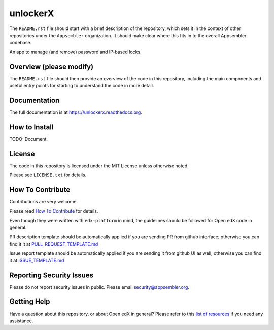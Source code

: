 unlockerX
=============================

|travis-badge| |codecov-badge| |doc-badge| |license-badge|

The ``README.rst`` file should start with a brief description of the repository,
which sets it in the context of other repositories under the ``Appsembler``
organization. It should make clear where this fits in to the overall Appsembler
codebase.

An app to manage (and remove) password and IP-based locks.

Overview (please modify)
------------------------

The ``README.rst`` file should then provide an overview of the code in this
repository, including the main components and useful entry points for starting
to understand the code in more detail.

Documentation
-------------

The full documentation is at https://unlockerx.readthedocs.org.

How to Install
--------------

TODO: Document.

License
-------

The code in this repository is licensed under the MIT License unless
otherwise noted.

Please see ``LICENSE.txt`` for details.

How To Contribute
-----------------

Contributions are very welcome.

Please read `How To Contribute <https://github.com/edx/edx-platform/blob/master/CONTRIBUTING.rst>`_ for details.

Even though they were written with ``edx-platform`` in mind, the guidelines
should be followed for Open edX code in general.

PR description template should be automatically applied if you are sending PR from github interface; otherwise you
can find it it at `PULL_REQUEST_TEMPLATE.md <https://github.com/appsembler/unlockerX/blob/master/.github/PULL_REQUEST_TEMPLATE.md>`_

Issue report template should be automatically applied if you are sending it from github UI as well; otherwise you
can find it at `ISSUE_TEMPLATE.md <https://github.com/appsembler/unlockerX/blob/master/.github/ISSUE_TEMPLATE.md>`_

Reporting Security Issues
-------------------------

Please do not report security issues in public. Please email security@appsembler.org.

Getting Help
------------

Have a question about this repository, or about Open edX in general?  Please
refer to this `list of resources`_ if you need any assistance.

.. _list of resources: https://open.edx.org/getting-help


.. |travis-badge| image:: https://travis-ci.org/appsembler/unlockerX.svg?branch=master
    :target: https://travis-ci.org/appsembler/unlockerX
    :alt: Travis

.. |codecov-badge| image:: http://codecov.io/github/appsembler/unlockerX/coverage.svg?branch=master
    :target: http://codecov.io/github/appsembler/unlockerX?branch=master
    :alt: Codecov

.. |doc-badge| image:: https://readthedocs.org/projects/unlockerX/badge/?version=latest
    :target: http://unlockerX.readthedocs.io/en/latest/
    :alt: Documentation

.. |license-badge| image:: https://img.shields.io/github/license/appsembler/unlockerX.svg
    :target: https://github.com/appsembler/unlockerX/blob/master/LICENSE.txt
    :alt: License
